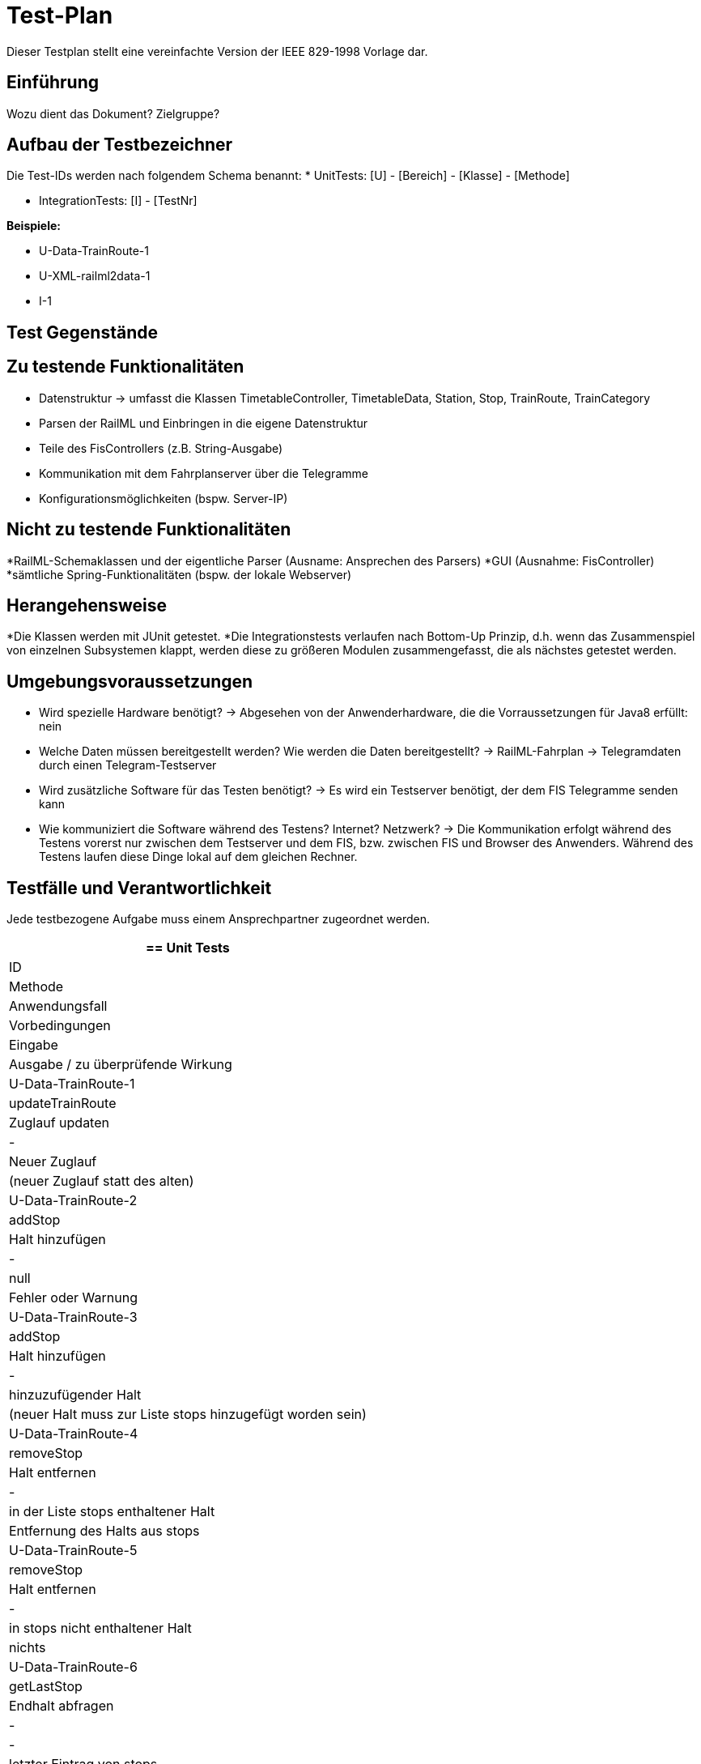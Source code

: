 = Test-Plan

Dieser Testplan stellt eine vereinfachte Version der IEEE 829-1998 Vorlage dar.

== Einführung
Wozu dient das Dokument? Zielgruppe?

== Aufbau der Testbezeichner
Die Test-IDs werden nach folgendem Schema benannt:
  * UnitTests:
    [U] - [Bereich] - [Klasse] - [Methode]
  
  * IntegrationTests:
    [I] - [TestNr]

*Beispiele:* 

* U-Data-TrainRoute-1
* U-XML-railml2data-1
* I-1


== Test Gegenstände

== Zu testende Funktionalitäten
* Datenstruktur
  -> umfasst die Klassen TimetableController, TimetableData, Station, Stop, TrainRoute, TrainCategory
* Parsen der RailML und Einbringen in die eigene Datenstruktur
* Teile des FisControllers (z.B. String-Ausgabe)
* Kommunikation mit dem Fahrplanserver über die Telegramme
* Konfigurationsmöglichkeiten (bspw. Server-IP)

== Nicht zu testende Funktionalitäten
*RailML-Schemaklassen und der eigentliche Parser (Ausname: Ansprechen des Parsers)
*GUI (Ausnahme: FisController)
*sämtliche Spring-Funktionalitäten (bspw. der lokale Webserver)

== Herangehensweise

*Die Klassen werden mit JUnit getestet.
*Die Integrationstests verlaufen nach Bottom-Up Prinzip, d.h. wenn das Zusammenspiel von einzelnen Subsystemen klappt,
werden diese zu größeren Modulen zusammengefasst, die als nächstes getestet werden.

== Umgebungsvoraussetzungen
* Wird spezielle Hardware benötigt?
  -> Abgesehen von der Anwenderhardware, die die Vorraussetzungen für Java8 erfüllt: nein

* Welche Daten müssen bereitgestellt werden? Wie werden die Daten bereitgestellt?
  -> RailML-Fahrplan
  -> Telegramdaten durch einen Telegram-Testserver
* Wird zusätzliche Software für das Testen benötigt?
  -> Es wird ein Testserver benötigt, der dem FIS Telegramme senden kann
* Wie kommuniziert die Software während des Testens? Internet? Netzwerk?
  -> Die Kommunikation erfolgt während des Testens vorerst nur zwischen dem Testserver und dem FIS, bzw. zwischen FIS und Browser des Anwenders.
  Während des Testens laufen diese Dinge lokal auf dem gleichen Rechner.

== Testfälle und Verantwortlichkeit
Jede testbezogene Aufgabe muss einem Ansprechpartner zugeordnet werden.

// See http://asciidoctor.org/docs/user-manual/#tables
[options="headers"]
|===
== Unit Tests

|ID |Methode |Anwendungsfall |Vorbedingungen |Eingabe |Ausgabe / zu überprüfende Wirkung
|U-Data-TrainRoute-1 |updateTrainRoute |Zuglauf updaten|-|Neuer Zuglauf|(neuer Zuglauf statt des alten)
|U-Data-TrainRoute-2 |addStop| Halt hinzufügen|-|null|Fehler oder Warnung
|U-Data-TrainRoute-3 |addStop| Halt hinzufügen|-|hinzuzufügender Halt|(neuer Halt muss zur Liste stops hinzugefügt worden sein)
|U-Data-TrainRoute-4 |removeStop| Halt entfernen|-|in der Liste stops enthaltener Halt|Entfernung des Halts aus stops
|U-Data-TrainRoute-5 |removeStop| Halt entfernen|-|in stops nicht enthaltener Halt|nichts
|U-Data-TrainRoute-6 |getLastStop| Endhalt abfragen|-|-|letzter Eintrag von stops
|U-Data-TrainRoute-7 |getFirstStop| Beginn-Halt abfragen|-|-|erster Eintrag von stops
|U-Data-Stop-1|(new Stop)|Erzeugen des Stops|Abfahrt, Ankunft, Gleis, Bahnhof (geplant)|korrektes Speichern in den vorgesehenen Variablen
|U-Data-Stop-2 |set XY| Updaten des Haltes (durch Telegramme verursacht)|neue Zeiten, Gleis, Meldung|korrektes Speichern in den vorgesehenen Variablen|
 
|===
